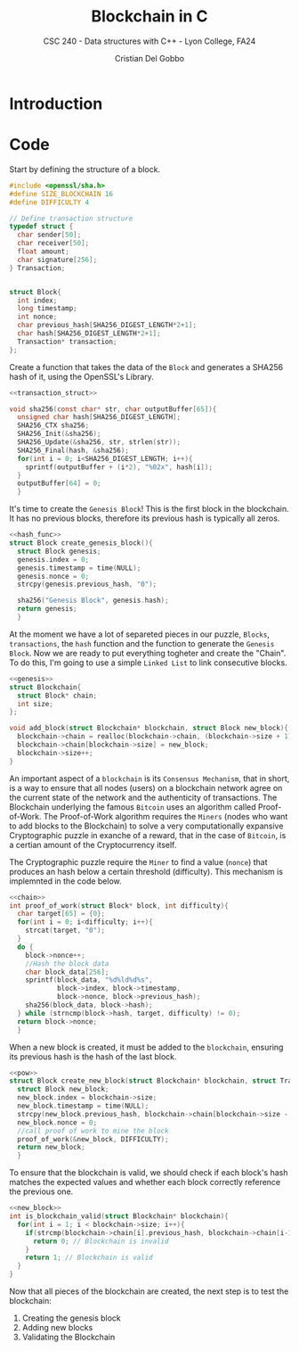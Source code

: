 #+TITLE: Blockchain in C
#+AUTHOR: Cristian Del Gobbo
#+SUBTITLE: CSC 240 - Data structures with C++ - Lyon College, FA24
#+STARTUP:overview hideblocks indent
#+OPTIONS: toc:1 num:2 ^:nil
#+PROPERTY: header-args:C++ :main yes :includes <iostream> :results output :exports both :noweb yes
#+PROPERTY: header-args:C :main yes :includes <stdio.h> <stdlib.h> <time.h> <openssl/sha.h> <string.h> :results output :exports both :noweb yes

* Introduction
* Code
Start by defining the structure of a block.
#+name: block_struct
#+begin_src C 
  #include <openssl/sha.h>
  #define SIZE_BLOCKCHAIN 16
  #define DIFFICULTY 4  

  // Define transaction structure
  typedef struct {
    char sender[50];
    char receiver[50];
    float amount;
    char signature[256];
  } Transaction;


  struct Block{
    int index;
    long timestamp;
    int nonce;
    char previous_hash[SHA256_DIGEST_LENGTH*2+1];
    char hash[SHA256_DIGEST_LENGTH*2+1];
    Transaction* transaction;
  };

  #+end_src

#+RESULTS: block_struct


Create a function that takes the data of the =Block=
and generates a SHA256 hash of it, using the OpenSSL's 
Library.

#+name: hash_func
#+begin_src C
  <<transaction_struct>>

  void sha256(const char* str, char outputBuffer[65]){
    unsigned char hash[SHA256_DIGEST_LENGTH];
    SHA256_CTX sha256;
    SHA256_Init(&sha256);
    SHA256_Update(&sha256, str, strlen(str));
    SHA256_Final(hash, &sha256);
    for(int i = 0; i<SHA256_DIGEST_LENGTH; i++){
      sprintf(outputBuffer + (i*2), "%02x", hash[i]);
    }
    outputBuffer[64] = 0;
    }
#+end_src

#+RESULTS: hash_func

It's time to create the =Genesis Block=! This is the first block in the blockchain.
It has no previous blocks, therefore its previous hash is typically all zeros.

#+name: genesis
#+begin_src C
  <<hash_func>>
  struct Block create_genesis_block(){
    struct Block genesis;
    genesis.index = 0;
    genesis.timestamp = time(NULL);
    genesis.nonce = 0;
    strcpy(genesis.previous_hash, "0");

    sha256("Genesis Block", genesis.hash);
    return genesis;
    }

#+end_src

#+RESULTS: genesis


At the moment we have a lot of separeted pieces in our puzzle,
=Blocks=, =transactions=, the =hash= function and the function to generate the 
=Genesis Block=. Now we are ready to put everything togheter and create the 
"Chain". To do this, I'm going to use a simple =Linked List= to link 
consecutive blocks.

#+name: chain
#+begin_src C
  <<genesis>>
  struct Blockchain{
    struct Block* chain;
    int size;
  };

  void add_block(struct Blockchain* blockchain, struct Block new_block){
    blockchain->chain = realloc(blockchain->chain, (blockchain->size + 1) * sizeof(struct Block));
    blockchain->chain[blockchain->size] = new_block;
    blockchain->size++;
  }
#+end_src

#+RESULTS: chain

An important aspect of a =blockchain= is its =Consensus Mechanism=, that in short,
is a way to ensure that all nodes (users) on a blockchain network agree on 
the current state of the network and the authenticity of transactions.
The Blockchain underlying the famous =Bitcoin= uses an algorithm called Proof-of-Work.
The Proof-of-Work algorithm requires the =Miners= (nodes who want to add blocks to the Blockchain)
to solve a very computationally expansive Cryptographic puzzle in exanche of a reward, that in 
the case of =Bitcoin=, is a certian amount of the Cryptocurrency itself. 

The Cryptographic puzzle require the =Miner= to find a value (=nonce=) that produces an hash 
below a certain threshold (difficulty). This mechanism is implemnted in the code below.

#+name: pow
#+begin_src C 
  <<chain>>
  int proof_of_work(struct Block* block, int difficulty){
    char target[65] = {0};
    for(int i = 0; i<difficulty; i++){
      strcat(target, "0");
    }
    do {
      block->nonce++;
      //Hash the block data
      char block_data[256];
      sprintf(block_data, "%d%ld%d%s", 
              block->index, block->timestamp, 
              block->nonce, block->previous_hash);
      sha256(block_data, block->hash);
    } while (strncmp(block->hash, target, difficulty) != 0);
    return block->nonce;
    }
#+end_src

#+RESULTS: pow

When a new block is created, it must be added to the =blockchain=, 
ensuring its previous hash is the hash of the last block.

#+name: new_block
#+begin_src C 
  <<pow>>
  struct Block create_new_block(struct Blockchain* blockchain, struct Transaction* transaction, int num_transaction){
    struct Block new_block;
    new_block.index = blockchain->size;
    new_block.timestamp = time(NULL);
    strcpy(new_block.previous_hash, blockchain->chain[blockchain->size - 1].hash);
    new_block.nonce = 0;
    //call proof of work to mine the block
    proof_of_work(&new_block, DIFFICULTY);
    return new_block;
    }

#+end_src

#+RESULTS: new_block

To ensure that the blockchain is valid, we should check if 
each block's hash matches the expected values and whether
each block correctly reference the previous one.

#+name: val
#+begin_src C
  <<new_block>>
  int is_blockchain_valid(struct Blockchain* blockchain){
    for(int i = 1; i < blockchain->size; i++){
      if(strcmp(blockchain->chain[i].previous_hash, blockchain->chain[i-1].hash) != 0){
        return 0; // Blockchain is invalid
      }
      return 1; // Blockchain is valid
    }
  }
#+end_src

#+RESULTS: val

Now that all pieces of the blockchain are created, the next step is to test the blockchain:
1) Creating the genesis block
2) Adding new blocks 
3) Validating the Blockchain

#+begin_src C

#+end_src
